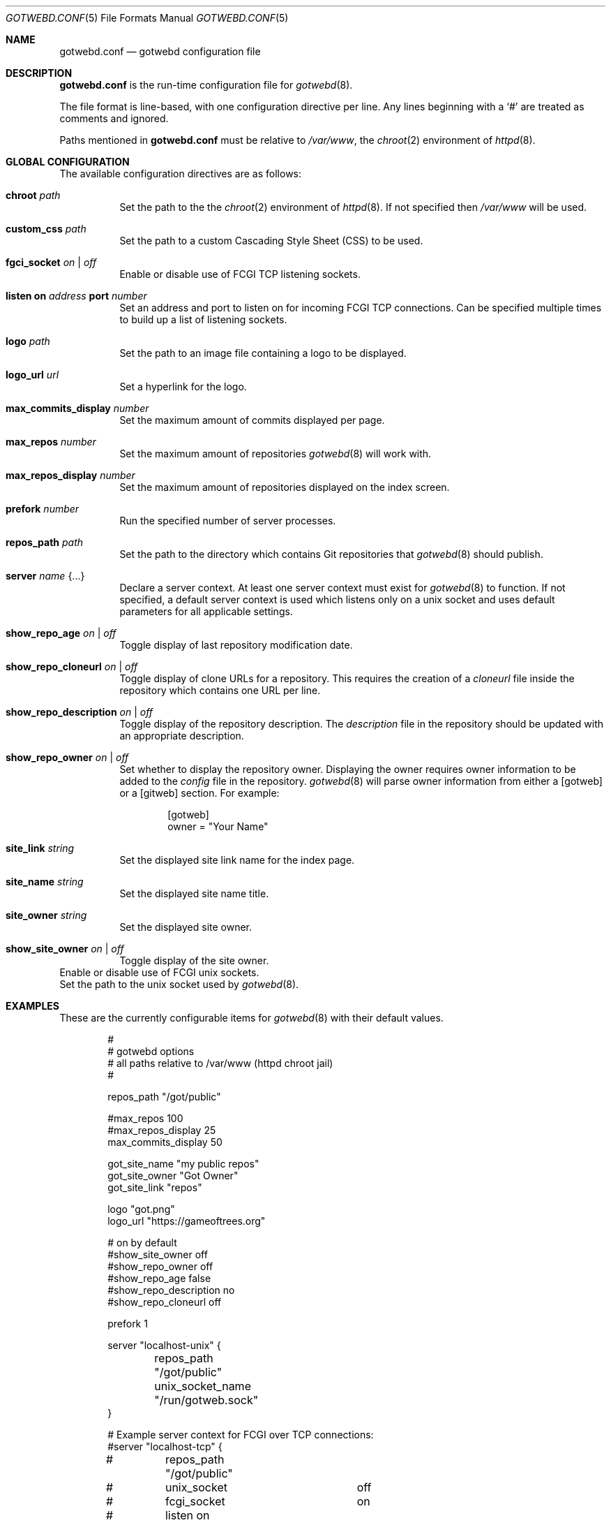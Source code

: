 .\"
.\" Copyright (c) 2020 Tracey Emery <tracey@traceyemery.net>
.\"
.\" Permission to use, copy, modify, and distribute this software for any
.\" purpose with or without fee is hereby granted, provided that the above
.\" copyright notice and this permission notice appear in all copies.
.\"
.\" THE SOFTWARE IS PROVIDED "AS IS" AND THE AUTHOR DISCLAIMS ALL WARRANTIES
.\" WITH REGARD TO THIS SOFTWARE INCLUDING ALL IMPLIED WARRANTIES OF
.\" MERCHANTABILITY AND FITNESS. IN NO EVENT SHALL THE AUTHOR BE LIABLE FOR
.\" ANY SPECIAL, DIRECT, INDIRECT, OR CONSEQUENTIAL DAMAGES OR ANY DAMAGES
.\" WHATSOEVER RESULTING FROM LOSS OF USE, DATA OR PROFITS, WHETHER IN AN
.\" ACTION OF CONTRACT, NEGLIGENCE OR OTHER TORTIOUS ACTION, ARISING OUT OF
.\" OR IN CONNECTION WITH THE USE OR PERFORMANCE OF THIS SOFTWARE.
.\"
.Dd $Mdocdate$
.Dt GOTWEBD.CONF 5
.Os
.Sh NAME
.Nm gotwebd.conf
.Nd gotwebd configuration file
.Sh DESCRIPTION
.Nm
is the run-time configuration file for
.Xr gotwebd 8 .
.Pp
The file format is line-based, with one configuration directive per line.
Any lines beginning with a
.Sq #
are treated as comments and ignored.
.Pp
Paths mentioned in
.Nm
must be relative to
.Pa /var/www ,
the
.Xr chroot 2
environment of
.Xr httpd 8 .
.Sh GLOBAL CONFIGURATION
The available configuration directives are as follows:
.Bl -tag -width Ds
.It Ic chroot Ar path
Set the path to the
the
.Xr chroot 2
environment of
.Xr httpd 8 .
If not specified then
.Pa /var/www
will be used.
.It Ic custom_css Ar path
Set the path to a custom Cascading Style Sheet (CSS) to be used.
.It Ic fgci_socket Ar on | off
Enable or disable use of FCGI TCP listening sockets.
.It Ic listen on Ar address Ic port Ar number
Set an address and port to listen on for incoming FCGI TCP connections.
Can be specified multiple times to build up a list of listening sockets.
.It Ic logo Ar path
Set the path to an image file containing a logo to be displayed.
.It Ic logo_url Ar url
Set a hyperlink for the logo.
.It Ic max_commits_display Ar number
Set the maximum amount of commits displayed per page.
.It Ic max_repos Ar number
Set the maximum amount of repositories
.Xr gotwebd 8
will work with.
.It Ic max_repos_display Ar number
Set the maximum amount of repositories displayed on the index screen.
.It Ic prefork Ar number
Run the specified number of server processes.
.It Ic repos_path Ar path
Set the path to the directory which contains Git repositories that
.Xr gotwebd 8
should publish.
.It Ic server Ar name Brq ...
Declare a server context.
At least one server context must exist for
.Xr gotwebd 8
to function.
If not specified, a default server context is used which listens only on
a unix socket and uses default parameters for all applicable settings.
.It Ic show_repo_age Ar on | off
Toggle display of last repository modification date.
.It Ic show_repo_cloneurl Ar on | off
Toggle display of clone URLs for a repository.
This requires the creation of a
.Pa cloneurl
file inside the repository which contains one URL per line.
.It Ic show_repo_description Ar on | off
Toggle display of the repository description.
The
.Pa description
file in the repository should be updated with an appropriate description.
.It Ic show_repo_owner Ar on | off
Set whether to display the repository owner.
Displaying the owner requires owner information to be added to the
.Pa config
file in the repository.
.Xr gotwebd 8
will parse owner information from either a [gotweb] or a [gitweb] section.
For example:
.Bd -literal -offset indent
[gotweb]
owner = "Your Name"
.Ed
.It Ic site_link Ar string
Set the displayed site link name for the index page.
.It Ic site_name Ar string
Set the displayed site name title.
.It Ic site_owner Ar string
Set the displayed site owner.
.It Ic show_site_owner Ar on | off
Toggle display of the site owner.
.El
.It Ic unix_socket Ar on | off
Enable or disable use of FCGI unix sockets.
.It Ic unix_socket_name Ar path
Set the path to the unix socket used by
.Xr gotwebd 8 .
.Sh EXAMPLES
These are the currently configurable items for
.Xr gotwebd 8
with their default values.
.Bd -literal -offset indent

#
# gotwebd options
# all paths relative to /var/www (httpd chroot jail)
#

repos_path   "/got/public"

#max_repos   100
#max_repos_display  25
max_commits_display  50

got_site_name   "my public repos"
got_site_owner   "Got Owner"
got_site_link   "repos"

logo   "got.png"
logo_url   "https://gameoftrees.org"

# on by default
#show_site_owner  off
#show_repo_owner  off
#show_repo_age  false
#show_repo_description no
#show_repo_cloneurl  off

prefork 1

server "localhost-unix" {
	repos_path "/got/public"
	unix_socket_name "/run/gotweb.sock"
}

# Example server context for FCGI over TCP connections:
#server "localhost-tcp" {
#	repos_path "/got/public"
#	unix_socket		off
#	fcgi_socket		on
#	listen on 127.0.0.1 port 9000
#	listen on ::1 port 9000
#}
.Ed
.Sh FILES
.Bl -tag -width Ds -compact
.It Pa /var/www/etc/gotweb.conf
Location of the
.Nm
configuration file.
.El
.Sh SEE ALSO
.Xr got 1 ,
.Xr gotweb 8
